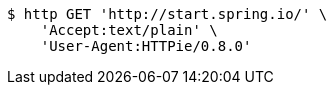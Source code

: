 [source,bash]
----
$ http GET 'http://start.spring.io/' \
    'Accept:text/plain' \
    'User-Agent:HTTPie/0.8.0'
----